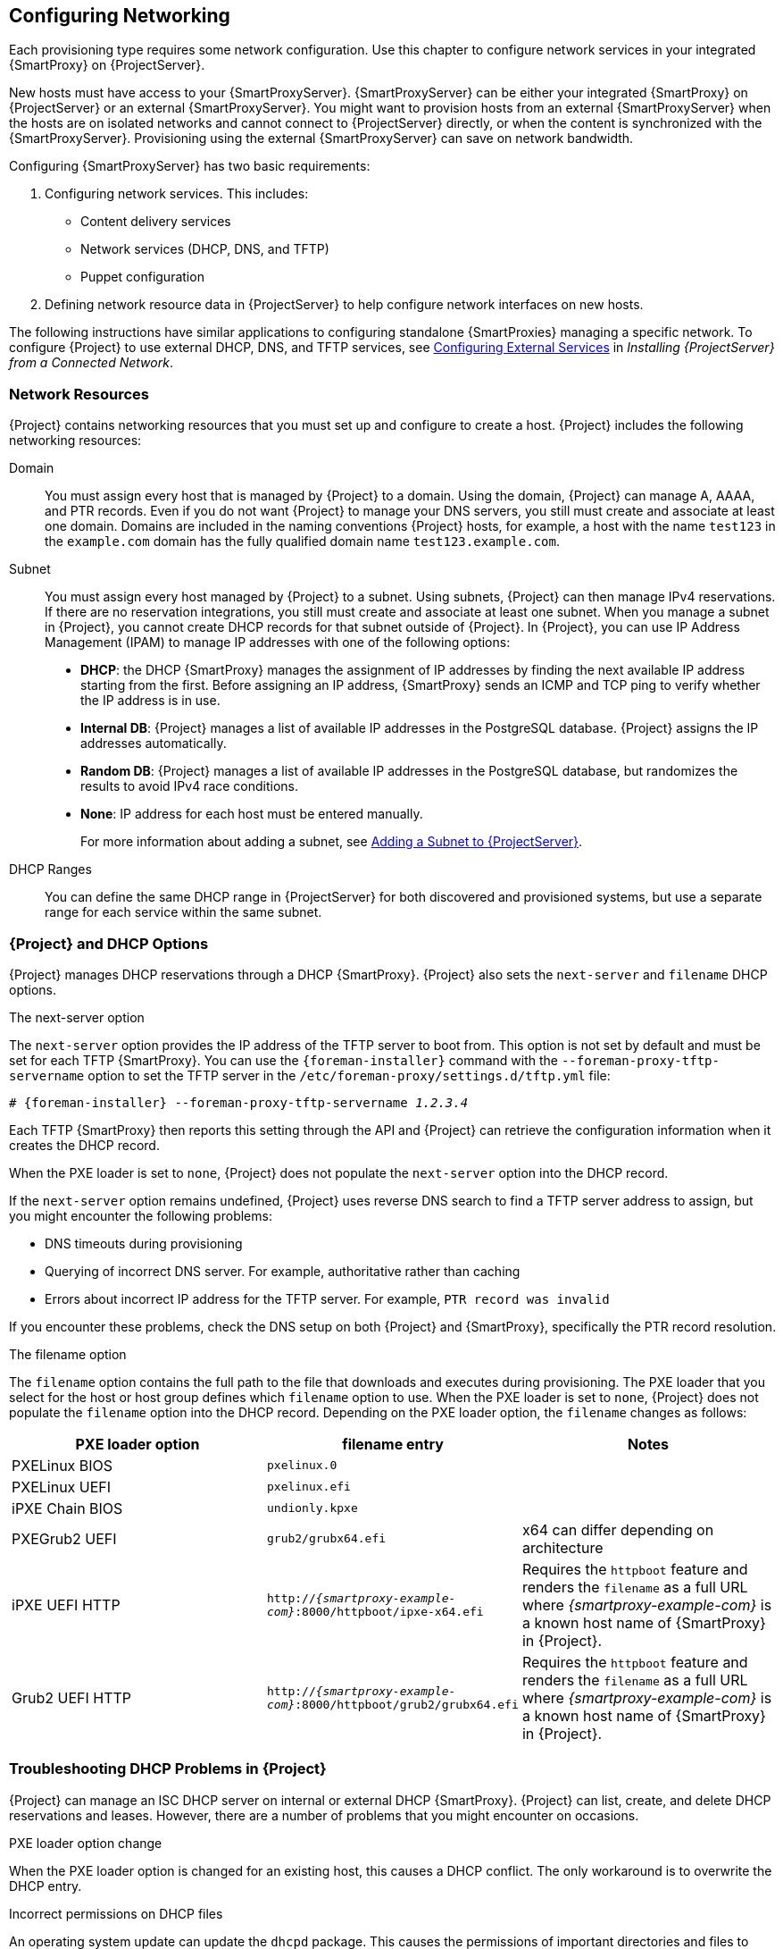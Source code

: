 [[Configuring_Networking]]
== Configuring Networking

Each provisioning type requires some network configuration. Use this chapter to configure network services in your integrated {SmartProxy} on {ProjectServer}.

New hosts must have access to your {SmartProxyServer}. {SmartProxyServer} can be either your integrated {SmartProxy} on {ProjectServer} or an external {SmartProxyServer}. You might want to provision hosts from an external {SmartProxyServer} when the hosts are on isolated networks and cannot connect to {ProjectServer} directly, or when the content is synchronized with the {SmartProxyServer}. Provisioning using the external {SmartProxyServer} can save on network bandwidth.

Configuring {SmartProxyServer} has two basic requirements:

. Configuring network services. This includes:
  * Content delivery services
  * Network services (DHCP, DNS, and TFTP)
  * Puppet configuration
. Defining network resource data in {ProjectServer} to help configure network interfaces on new hosts.

The following instructions have similar applications to configuring standalone {SmartProxies} managing a specific network. To configure {Project} to use external DHCP, DNS, and TFTP services, see link:{BaseURL}installing_satellite_server_from_a_connected_network/configuring_external_services[Configuring External Services] in _Installing {ProjectServer} from a Connected Network_.

[[networking_resources]]
=== Network Resources

{Project} contains networking resources that you must set up and configure to create a host. {Project} includes the following networking resources:

Domain::
You must assign every host that is managed by {Project} to a domain. Using the domain, {Project} can manage A, AAAA, and PTR records. Even if you do not want {Project} to manage your DNS servers, you still must create and associate at least one domain. Domains are included in the naming conventions {Project} hosts, for example, a host with the name `test123` in the `example.com` domain has the fully qualified domain name `test123.example.com`.

Subnet::
You must assign every host managed by {Project} to a subnet. Using subnets, {Project} can then manage IPv4 reservations. If there are no reservation integrations, you still must create and associate at least one subnet. When you manage a subnet in {Project}, you cannot create DHCP records for that subnet outside of {Project}. In {Project}, you can use IP Address Management (IPAM) to manage IP addresses with one of the following options:
+
* *DHCP*: the DHCP {SmartProxy} manages the assignment of IP addresses by finding the next available IP address starting from the first. Before assigning an IP address, {SmartProxy} sends an ICMP and TCP ping to verify whether the IP address is in use.
* *Internal DB*: {Project} manages a list of available IP addresses in the PostgreSQL database. {Project} assigns the IP addresses automatically.
* *Random DB*: {Project} manages a list of available IP addresses in the PostgreSQL database, but randomizes the results to avoid IPv4 race conditions.
* *None*: IP address for each host must be entered manually.
+
For more information about adding a subnet, see xref:Configuring_Networking-Adding_a_Subnet_to_the_Satellite_Server[].

DHCP Ranges::
You can define the same DHCP range in {ProjectServer} for both discovered and provisioned systems, but use a separate range for each service within the same subnet.

=== {Project} and DHCP Options

{Project} manages DHCP reservations through a DHCP {SmartProxy}. {Project} also sets the `next-server` and `filename` DHCP options.

.The next-server option
The `next-server` option provides the IP address of the TFTP server to boot from. This option is not set by default and must be set for each TFTP {SmartProxy}. You can use the `{foreman-installer}` command with the `--foreman-proxy-tftp-servername` option to set the TFTP server in the `/etc/foreman-proxy/settings.d/tftp.yml` file:

[options="nowrap" subs="+quotes,attributes"]
----
# {foreman-installer} --foreman-proxy-tftp-servername _1.2.3.4_
----

Each TFTP {SmartProxy} then reports this setting through the API and {Project} can retrieve the configuration information when it creates the DHCP record.

When the PXE loader is set to `none`, {Project} does not populate the `next-server` option into the DHCP record.

If the `next-server` option remains undefined, {Project} uses reverse DNS search to find a TFTP server address to assign, but you might encounter the following problems:

* DNS timeouts during provisioning
* Querying of incorrect DNS server. For example, authoritative rather than caching
* Errors about incorrect IP address for the TFTP server. For example, `PTR record was invalid`

If you encounter these problems, check the DNS setup on both {Project} and {SmartProxy}, specifically the PTR record resolution.

.The filename option

The `filename` option contains the full path to the file that downloads and executes during provisioning. The PXE loader that you select for the host or host group defines which `filename` option to use. When the PXE loader is set to `none`, {Project} does not populate the `filename`  option into the DHCP record. Depending on the PXE loader option, the `filename` changes as follows:

|=======
|PXE loader option | filename entry| Notes

|PXELinux BIOS |  `pxelinux.0`|
|PXELinux UEFI | `pxelinux.efi`|
|iPXE Chain BIOS | `undionly.kpxe`|
|PXEGrub2 UEFI | `grub2/grubx64.efi`|  x64 can differ depending on architecture
|iPXE UEFI HTTP | `http://_{smartproxy-example-com}_:8000/httpboot/ipxe-x64.efi` | Requires the `httpboot` feature and renders the `filename` as a full URL where _{smartproxy-example-com}_ is a known host name of {SmartProxy} in {Project}.
|Grub2 UEFI HTTP | `http://_{smartproxy-example-com}_:8000/httpboot/grub2/grubx64.efi` | Requires the `httpboot` feature and renders the `filename` as a full URL where _{smartproxy-example-com}_ is a known host name of {SmartProxy} in {Project}.
|=======

=== Troubleshooting DHCP Problems in {Project}

{Project} can manage an ISC DHCP server on internal or external DHCP {SmartProxy}. {Project} can list, create, and delete DHCP reservations and leases. However, there are a number of problems that you might encounter on occasions.

.PXE loader option change

When the PXE loader option is changed for an existing host, this causes a DHCP conflict. The only workaround is to overwrite the DHCP entry.

ifeval::["{build}" == "foreman"]
This is a known issue. Until https://projects.theforeman.org/issues/27877[Issue 27877] is fixed, the only workaround is to overwrite the DHCP entry.
endif::[]

.Incorrect permissions on DHCP files

An operating system update can update the `dhcpd` package. This causes the permissions of important directories and files to reset so that the DHCP {SmartProxy} cannot read the required information.

ifeval::["{build}" == "satellite"]
For more information, see https://access.redhat.com/solutions/2952061[DHCP error while provisioning host from Satellite server Error ERF12-6899 ProxyAPI::ProxyException: Unable to set DHCP entry RestClient::ResourceNotFound 404 Resource Not Found] on Red{nbsp}Hat Knowledgebase.
endif::[]

ifeval::["{build}" == "foreman"]
For more information, see https://projects.theforeman.org/projects/foreman/wiki/ERF12-6899[ERF12-6899 - Unable to set DHCP entry].
endif::[]

.Changing the DHCP {SmartProxy} entry

{Project} manages DHCP records only for hosts that are assigned to subnets with a DHCP {SmartProxy} set. If you create a host and then clear or change the DHCP {SmartProxy}, when you attempt to delete the host, the action fails.

If you create a host without setting the DHCP {SmartProxy} and then try to set the DHCP {SmartProxy}, this causes DHCP conflicts.

.Deleted hosts entries in the dhcpd.leases file

Any changes to a DHCP lease are appended to the end of the `dhcpd.leases` file. Because entries are appended to the file, it is possible that two or more entries of the same lease can exist in the `dhcpd.leases` file at the same time. When there are two or more entries of the same lease, the last entry in the file takes precedence. Group, subgroup and host declarations in the lease file are processed in the same manner. If a lease is deleted, `{ deleted; }` is appended to the declaration.

=== Prerequisites for Image Based Provisioning

.Post-Boot Configuration Method

Images that use the `finish` post-boot configuration scripts require a managed DHCP server, such as {Project}'s integrated {SmartProxy} or an external {SmartProxy}. The host must be created with a subnet associated with a DHCP {SmartProxy}, and the IP address of the host must be a valid IP address from the DHCP range.

It is possible to use an external DHCP service, but IP addresses must be entered manually. The SSH credentials corresponding to the configuration in the image must be configured in {Project} to enable the post-boot configuration to be made.

Check following items when troubleshooting a virtual machine booted from an image that depends on post-configuration scripts:

  * The host has a subnet assigned in {ProjectServer}.
  * The subnet has a DHCP {SmartProxy} assigned in {ProjectServer}.
  * The host has a valid IP address assigned in {ProjectServer}.
  * The IP address acquired by the virtual machine using DHCP matches the address configured in {ProjectServer}.
  * The virtual machine created from an image responds to SSH requests.
  * The virtual machine created from an image authorizes the user and password, over SSH, which is associated with the image being deployed.
  * {ProjectServer} has access to the virtual machine via SSH keys. This is required for the virtual machine to receive post-configuration scripts from {ProjectServer}.

.Pre-Boot Initialization Configuration Method

Images that use the `cloud-init` scripts require a DHCP server to avoid having to include the IP address in the image. A managed DHCP {SmartProxy} is preferred. The image must have the `cloud-init` service configured to start when the system boots and fetch a script or configuration data to use in completing the configuration.

Check the following items when troubleshooting a virtual machine booted from an image that depends on initialization scripts included in the image:

  * There is a DHCP server on the subnet.
  * The virtual machine has the `cloud-init` service installed and enabled.

ifeval::["{build}" == "satellite"]
For information about the differing levels of support for `finish` and `cloud-init` scripts in virtual-machine images, see the Red Hat Knowledgebase Solution https://access.redhat.com/solutions/2987171[What are the supported compute resources for the finish and cloud-init scripts] on the Red Hat Customer Portal.
endif::[]

[[Configuring_Networking-Configuring_Network_Services_for_PXE_Boot]]
=== Configuring Network Services

Some provisioning methods use {SmartProxyServer} services. For example, a network might require the {SmartProxyServer} to act as a DHCP server. A network can also use PXE boot services to install the operating system on new hosts. This requires configuring the {SmartProxyServer} to use the main PXE boot services: DHCP, DNS, and TFTP.

Use the `{foreman-installer}` command with the options to configure these services on the {ProjectServer}.

ifeval::["{build}" == "satellite"]
To configure these services on an external {SmartProxyServer}, run `{installer-scenario-smartproxy}`.
endif::[]

ifeval::["{build}" == "foreman"]
[NOTE]
While performing a Ketello deployment, to configure these services on an external {SmartProxyServer}, run `{foreman-installer} --scenario foreman-proxy-content`.

endif::[]

{ProjectServer} uses `eth0` for external communication, such as connecting to Red Hat's CDN.

.Procedure

To configure network services on {Project}'s integrated {SmartProxy}, complete the following steps:

. Enter the `{foreman-installer}` command to configure the required network services:
+
[options="nowrap" subs="+quotes,attributes"]
----
# {foreman-installer} --foreman-proxy-dhcp true \
--foreman-proxy-dhcp-managed true \
--foreman-proxy-dhcp-gateway "_192.168.140.1_" \
--foreman-proxy-dhcp-interface "eth1" \
--foreman-proxy-dhcp-nameservers "_192.168.140.2_" \
--foreman-proxy-dhcp-range "_192.168.140.10_ _192.168.140.110_" \
--foreman-proxy-dhcp-server "_192.168.140.2_" \
--foreman-proxy-dns true \
--foreman-proxy-dns-managed true \
--foreman-proxy-dns-forwarders "_8.8.8.8_; _8.8.4.4_" \
--foreman-proxy-dns-interface "eth1" \
--foreman-proxy-dns-reverse "_140.168.192.in-addr.arpa_" \
--foreman-proxy-dns-server "_127.0.0.1_" \
--foreman-proxy-dns-zone "_example.com_" \
--foreman-proxy-tftp true \
--foreman-proxy-tftp-managed true
----
+
. Find the {SmartProxyServer} that you configure:
+
----
# hammer proxy list
----
+
. Refresh features of the {SmartProxyServer} to view the changes:
+
[options="nowrap" subs="+quotes,attributes"]
----
# hammer proxy refresh-features --name "_{foreman-example-com}_"
----
+
. Verify the services configured on the {SmartProxyServer}:
+
[options="nowrap" subs="+quotes,attributes"]
----
# hammer proxy info --name "_{foreman-example-com}_"
----

==== DHCP, DNS, and TFTP Options for Network Configuration

.DHCP Options

--foreman-proxy-dhcp::
  Enables the DHCP service. You can set this option to `true` or `false`.

--foreman-proxy-dhcp-managed::
  Enables Foreman to manage the DHCP service. You can set this option to `true` or `false`.

--foreman-proxy-dhcp-gateway::
  The DHCP pool gateway. Set this to the address of the external gateway for hosts on your private network.

--foreman-proxy-dhcp-interface::
  Sets the interface for the DHCP service to listen for requests. Set this to `eth1`.

--foreman-proxy-dhcp-nameservers::
  Sets the addresses of the nameservers provided to clients through DHCP. Set this to the address for {ProjectServer} on `eth1`.

--foreman-proxy-dhcp-range::
  A space-separated DHCP pool range for Discovered and Unmanaged services.

--foreman-proxy-dhcp-server::
  Sets the address of the DHCP server to manage.


.DNS Options

--foreman-proxy-dns::
  Enables DNS service. You can set this option to `true` or `false`.

--foreman-proxy-dns-managed::
  Enables Foreman to manage the DNS service. You can set this option to `true` or `false`.

--foreman-proxy-dns-forwarders::
  Sets the DNS forwarders. Set this to your DNS servers.

--foreman-proxy-dns-interface::
  Sets the interface to listen for DNS requests. Set this to `eth1`.

--foreman-proxy-dns-reverse::
  The DNS reverse zone name.

--foreman-proxy-dns-server::
  Sets the address of the DNS server to manage.

--foreman-proxy-dns-zone::
  Sets the DNS zone name.

.TFTP Options

--foreman-proxy-tftp::
  Enables TFTP service. You can set this option to `true` or `false`.

--foreman-proxy-tftp-managed::
  Enables Foreman to manage the TFTP service. You can set this option to `true` or `false`.

--foreman-proxy-tftp-servername::
  Sets the TFTP server to use. Ensure that you use {SmartProxy}'s IP address.


Run `{foreman-installer} --help` to view more options related to DHCP, DNS, TFTP, and other {Project} {SmartProxy} services

[[Configuring_Networking-Using_TFTP_Services_through_NAT]]
==== Using TFTP Services through NAT

You can use {Project} TFTP services through NAT. To do this, on all NAT routers or firewalls, you must enable a TFTP service on UDP port 69 and enable the TFTP state tracking feature. For more information, see the documentation for your NAT device.

ifeval::["{build}" == "satellite"]
.Using NAT on Red Hat Enterprise Linux 7:
endif::[]
ifeval::["{build}" == "foreman"]
.Using NAT on Linux with `firewalld`:
endif::[]

Use the following command to allow TFTP service on UDP port 69, load the kernel TFTP state tracking module, and make the changes persistent:

----
# firewall-cmd --add-service=tftp && firewall-cmd --runtime-to-permanent
----

ifeval::["{build}" == "satellite"]
.For a NAT running on Red Hat Enterprise Linux 6:
endif::[]
ifeval::["{build}" == "foreman"]
.For a NAT running on linux with iptables command:
endif::[]

. Configure the firewall to allow TFTP service UDP on port 69.
+
----
# iptables -A OUTPUT -i eth0 -p udp --sport 69 -m state \
--state ESTABLISHED -j ACCEPT
# service iptables save
----

. Load the `ip_conntrack_tftp` kernel TFTP state module. In the `/etc/sysconfig/iptables-config` file, locate `IPTABLES_MODULES` and add `ip_conntrack_tftp` as follows:
+
----
IPTABLES_MODULES="ip_conntrack_tftp"
----

[[Configuring_Networking-Adding_a_Domain_to_the_Satellite_Server]]
=== Adding a Domain to {ProjectServer}

{ProjectServer} defines domain names for each host on the network. {ProjectServer} must have information about the domain and the {SmartProxyServer} responsible for domain name assignment.

.Checking for Existing Domains
{ProjectServer} might already have the relevant domain created as part of {ProjectServer} installation. Switch the context to `Any Organization` and `Any Location` then check the domain list to see if it exists.

.DNS Server Configuration Considerations

During the DNS record creation, {Project} performs conflict DNS lookups to verify that the host name is not in active use. This check runs against one of the following DNS servers:

* The system-wide resolver if *Adminster* > *Settings* > *Query local nameservers* is set to *true*.
* The nameservers that are defined in the subnet associated with the host.
* The authoritative NS-Records that are queried from the SOA from the domain name associated with the host.

If you experience timeouts during DNS conflict resolution, check the following settings:

* The subnet nameservers must be reachable from {ProjectServer}.
* The domain name must have a Start of Authority (SOA) record available from {ProjectServer}.
* The system resolver in the `/etc/resolv.conf`file must have a valid and working configuration.

.Procedure

To add a domain to {Project}, complete the following steps:

. In the {Project} web UI, navigate to *Infrastructure* > *Domains* and click *Create Domain*.
. In the *DNS Domain* field, enter the full DNS domain name.
. In the *Fullname* field, enter the plain text name of the domain.
. Click the *Parameters* tab and configure any domain level parameters to apply to hosts attached to this domain. For example, user defined Boolean or string parameters to use in templates.
. Click *Add Parameter* and fill in the *Name* and *Value* fields.
. Click the *Locations* tab, and add the location where the domain resides.
. Click the *Organizations* tab, and add the organization that the domain belongs to.
. Click *Submit* to save the changes.

.For CLI Users

Use the `hammer domain create` command to create a domain:

[options="nowrap" subs="+quotes"]
----
# hammer domain create --name "_domain_name.com_" \
--description "_My example domain_" --dns-id 1 \
--locations "_My_Location_" --organizations "_My_Organization_"
----

In this example, the `--dns-id` option uses `1`, which is the ID of your integrated {SmartProxy} on {ProjectServer}.

[[Configuring_Networking-Adding_a_Subnet_to_the_Satellite_Server]]
=== Adding a Subnet to {ProjectServer}

You must add information for each of your subnets to {ProjectServer} because {Project} configures interfaces for new hosts. To configure interfaces, {ProjectServer} must have all the information about the network that connects these interfaces.

.Procedure

To add a subnet to {ProjectServer}, complete the following steps:

. In the {Project} web UI, navigate to *Infrastructure* > *Subnets*, and in the Subnets window, click *Create Subnet*.
. In the *Name* field, enter a name for the subnet.
. In the *Description* field, enter a description for the subnet.
. In the *Network address* field, enter the network address for the subnet.
. In the *Network prefix* field, enter the network prefix for the subnet.
. In the *Network mask* field, enter the network mask for the subnet.
. In the *Gateway address* field, enter the external gateway for the subnet.
. In the *Primary DNS server* field, enter a primary DNS for the subnet.
. In the *Secondary DNS server*, enter a secondary DNS for the subnet.
. From the *IPAM* list, select the method that you want to use for IP address management (IPAM). For more information about IPAM, see xref:networking_resources[].
+
. Enter the information for the IPAM method that you select.
ifeval::["{build}" == "satellite"]
Click the *Remote Execution* tab and select the {SmartProxy} that controls the remote execution.
endif::[]
ifeval::["{build}" == "foreman"]
. If you use the remote execution plugin, click the *Remote Execution* tab and select the {SmartProxy} that controls the remote execution.
endif::[]
. Click the *Domains* tab and select the domains that apply to this subnet.
. Click the *{SmartProxies}* tab and select the {SmartProxy} that applies to each service in the subnet, including DHCP, TFTP, and reverse DNS services.
. Click the *Parameters* tab and configure any subnet level parameters to apply to hosts attached to this subnet. For example, user defined Boolean or string parameters to use in templates.
. Click the *Locations* tab and select the locations that use this {SmartProxy}.
. Click the *Organizations* tab and select the organizations that use this {SmartProxy}.
. Click *Submit* to save the subnet information.

.For CLI Users

Create the subnet with the following command:

[options="nowrap" subs="+quotes"]
----
# hammer subnet create --name "_My_Network_" \
--description "_your_description_" \
--network "192.168.140.0" --mask "255.255.255.0" \
--gateway "192.168.140.1" --dns-primary "192.168.140.2" \
--dns-secondary "8.8.8.8" --ipam "DHCP" \
--from "192.168.140.111" --to "192.168.140.250" --boot-mode "DHCP" \
--domains "_example.com_" --dhcp-id 1 --dns-id 1 --tftp-id 1 \
--locations "_My_Location_" --organizations "_My_Organization_"
----

[NOTE]
In this example, the `--dhcp-id`, `--dns-id`, and `--tftp-id` options use 1, which is the ID of the integrated {SmartProxy} in {ProjectServer}.
